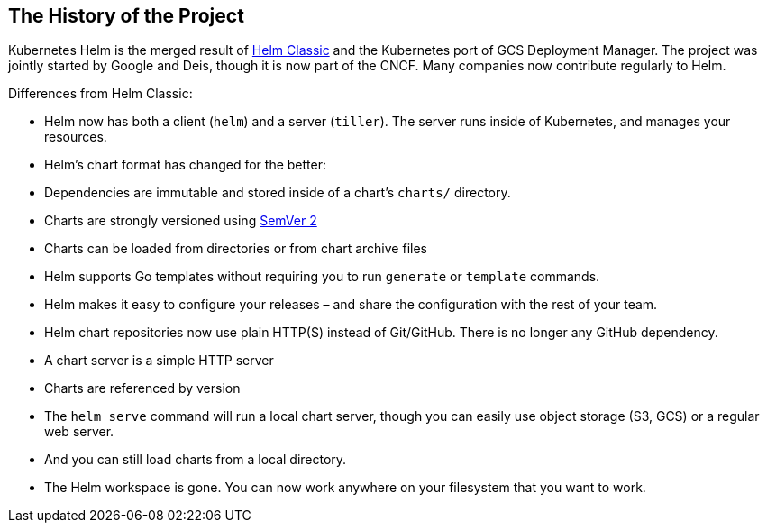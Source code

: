 == The History of the Project

Kubernetes Helm is the merged result of https://github.com/helm/helm[Helm
Classic] and the Kubernetes port of GCS Deployment
Manager. The project was jointly started by Google and Deis, though it
is now part of the CNCF. Many companies now contribute regularly to Helm.

Differences from Helm Classic:

* Helm now has both a client (`helm`) and a server (`tiller`). The
 server runs inside of Kubernetes, and manages your resources.
* Helm's chart format has changed for the better:
* Dependencies are immutable and stored inside of a chart's `charts/`
directory.
* Charts are strongly versioned using http://semver.org/spec/v2.0.0.html[SemVer 2]
* Charts can be loaded from directories or from chart archive files
* Helm supports Go templates without requiring you to run `generate`
or `template` commands.
* Helm makes it easy to configure your releases – and share the
configuration with the rest of your team.
* Helm chart repositories now use plain HTTP(S) instead of Git/GitHub.
 There is no longer any GitHub dependency.
* A chart server is a simple HTTP server
* Charts are referenced by version
* The `helm serve` command will run a local chart server, though you
can easily use object storage (S3, GCS) or a regular web server.
* And you can still load charts from a local directory.
* The Helm workspace is gone. You can now work anywhere on your
 filesystem that you want to work.